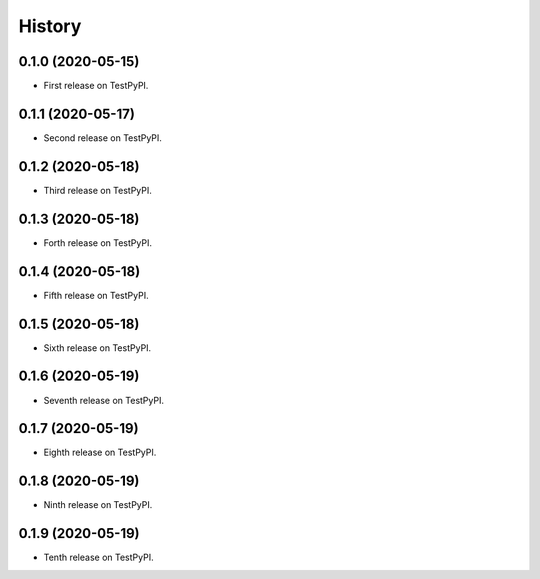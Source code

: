 =======
History
=======

0.1.0 (2020-05-15)
------------------

* First release on TestPyPI.

0.1.1 (2020-05-17)
------------------

* Second release on TestPyPI.

0.1.2 (2020-05-18)
------------------

* Third release on TestPyPI.

0.1.3 (2020-05-18)
------------------

* Forth release on TestPyPI.

0.1.4 (2020-05-18)
------------------

* Fifth release on TestPyPI.

0.1.5 (2020-05-18)
------------------

* Sixth release on TestPyPI.

0.1.6 (2020-05-19)
------------------

* Seventh release on TestPyPI.

0.1.7 (2020-05-19)
------------------

* Eighth release on TestPyPI.


0.1.8 (2020-05-19)
------------------

* Ninth release on TestPyPI.

0.1.9 (2020-05-19)
------------------

* Tenth release on TestPyPI.